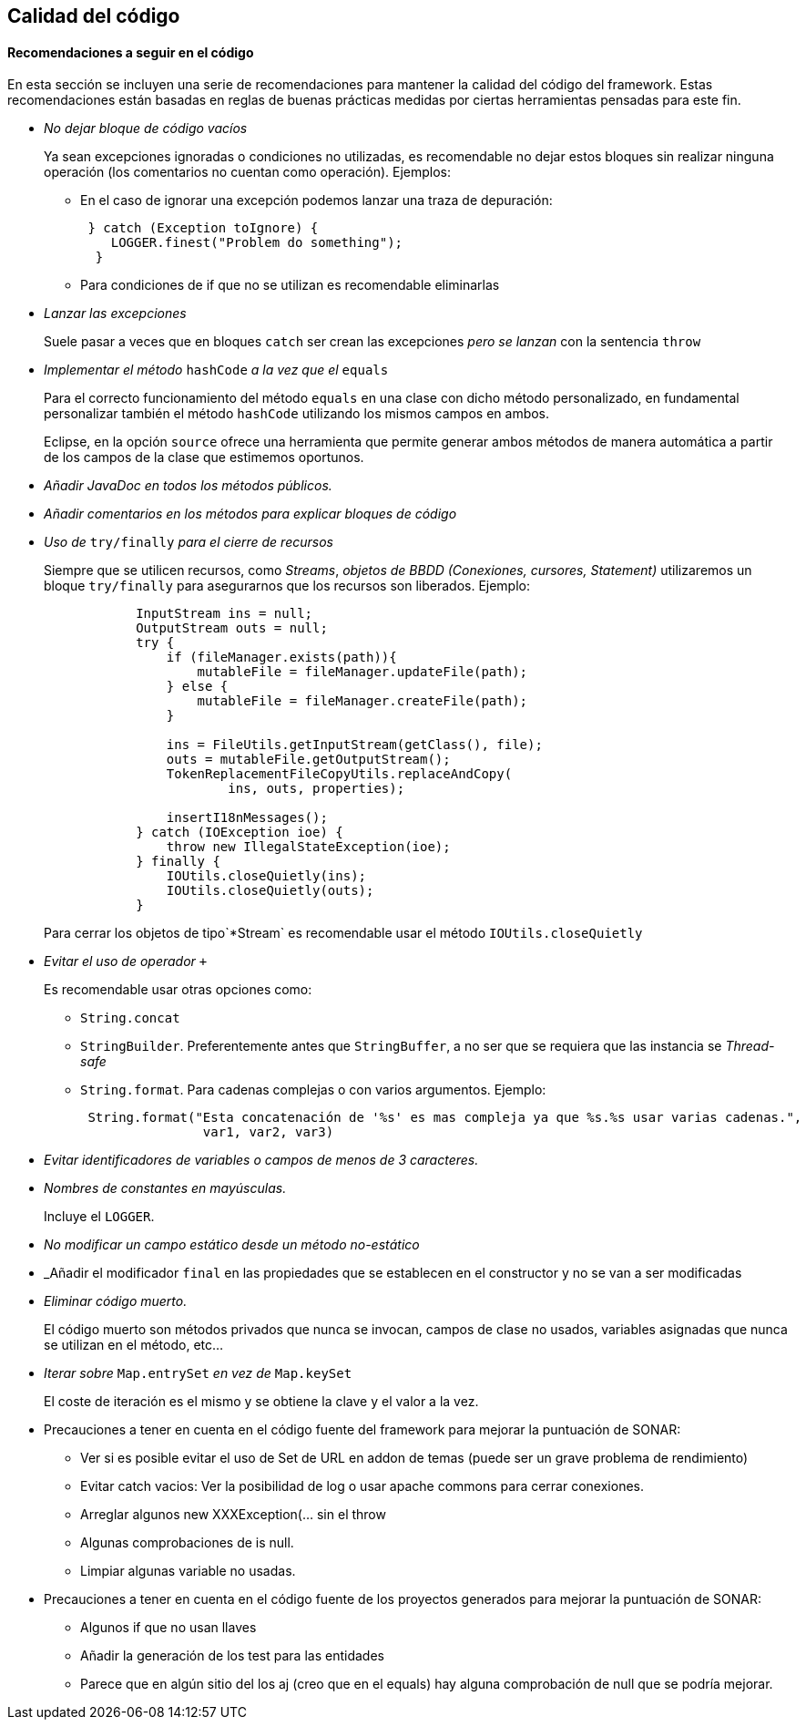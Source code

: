 Calidad del código
------------------

//Push down title level
:leveloffset: 2

Recomendaciones a seguir en el código
-------------------------------------

En esta sección se incluyen una serie de recomendaciones para mantener
la calidad del código del framework. Estas recomendaciones están basadas
en reglas de buenas prácticas medidas por ciertas herramientas pensadas
para este fin.

* _No dejar bloque de código vacíos_
+
Ya sean excepciones ignoradas o condiciones no utilizadas, es
recomendable no dejar estos bloques sin realizar ninguna operación (los
comentarios no cuentan como operación). Ejemplos:

** En el caso de ignorar una excepción podemos lanzar una traza de
depuración:
+
------------------------------------------
 } catch (Exception toIgnore) {
    LOGGER.finest("Problem do something");
  }

------------------------------------------
** Para condiciones de if que no se utilizan es recomendable eliminarlas
* _Lanzar las excepciones_
+
Suele pasar a veces que en bloques `catch` ser crean las excepciones
_pero se lanzan_ con la sentencia `throw`
* _Implementar el método_ `hashCode` _a la vez que el_ `equals`
+
Para el correcto funcionamiento del método `equals` en una clase con
dicho método personalizado, en fundamental personalizar también el
método `hashCode` utilizando los mismos campos en ambos.
+
Eclipse, en la opción `source` ofrece una herramienta que permite
generar ambos métodos de manera automática a partir de los campos de la
clase que estimemos oportunos.
* _Añadir JavaDoc en todos los métodos públicos._
* _Añadir comentarios en los métodos para explicar bloques de código_
* _Uso de_ `try/finally` _para el cierre de recursos_
+
Siempre que se utilicen recursos, como _Streams_, _objetos de BBDD
(Conexiones, cursores, Statement)_ utilizaremos un bloque `try/finally`
para asegurarnos que los recursos son liberados. Ejemplo:
+
-----------------------------------------------------------------
            InputStream ins = null;
            OutputStream outs = null;
            try {
                if (fileManager.exists(path)){
                    mutableFile = fileManager.updateFile(path);
                } else {
                    mutableFile = fileManager.createFile(path);
                }

                ins = FileUtils.getInputStream(getClass(), file);
                outs = mutableFile.getOutputStream();
                TokenReplacementFileCopyUtils.replaceAndCopy(
                        ins, outs, properties);

                insertI18nMessages();
            } catch (IOException ioe) {
                throw new IllegalStateException(ioe);
            } finally {
                IOUtils.closeQuietly(ins);
                IOUtils.closeQuietly(outs);
            }
-----------------------------------------------------------------
+
Para cerrar los objetos de tipo`*Stream` es recomendable usar el método
`IOUtils.closeQuietly`
* _Evitar el uso de operador_ `+`
+
Es recomendable usar otras opciones como:

** `String.concat`
** `StringBuilder`. Preferentemente antes que `StringBuffer`, a no ser
que se requiera que las instancia se _Thread-safe_
** `String.format`. Para cadenas complejas o con varios argumentos. Ejemplo:
+
-----------------------------------------------------------------------------------------------
 String.format("Esta concatenación de '%s' es mas compleja ya que %s.%s usar varias cadenas.",
                var1, var2, var3)
-----------------------------------------------------------------------------------------------
* _Evitar identificadores de variables o campos de menos de 3
caracteres._
* _Nombres de constantes en mayúsculas._
+
Incluye el `LOGGER`.
* _No modificar un campo estático desde un método no-estático_
* _Añadir el modificador `final` en las propiedades que se establecen en
el constructor y no se van a ser modificadas
* _Eliminar código muerto._
+
El código muerto son métodos privados que nunca se invocan, campos de
clase no usados, variables asignadas que nunca se utilizan en el método,
etc...
* _Iterar sobre_ `Map.entrySet` _en vez de_ `Map.keySet`
+
El coste de iteración es el mismo y se obtiene la clave y el valor a la
vez.
* Precauciones a tener en cuenta en el código fuente del framework para
mejorar la puntuación de SONAR:
** Ver si es posible evitar el uso de Set de URL en addon de temas
(puede ser un grave problema de rendimiento)
** Evitar catch vacios: Ver la posibilidad de log o usar apache commons
para cerrar conexiones.
** Arreglar algunos new XXXException(... sin el throw
** Algunas comprobaciones de is null.
** Limpiar algunas variable no usadas.
* Precauciones a tener en cuenta en el código fuente de los proyectos
generados para mejorar la puntuación de SONAR:
** Algunos if que no usan llaves
** Añadir la generación de los test para las entidades
** Parece que en algún sitio del los aj (creo que en el equals) hay
alguna comprobación de null que se podría mejorar.

//Return level title
:leveloffset: 0
